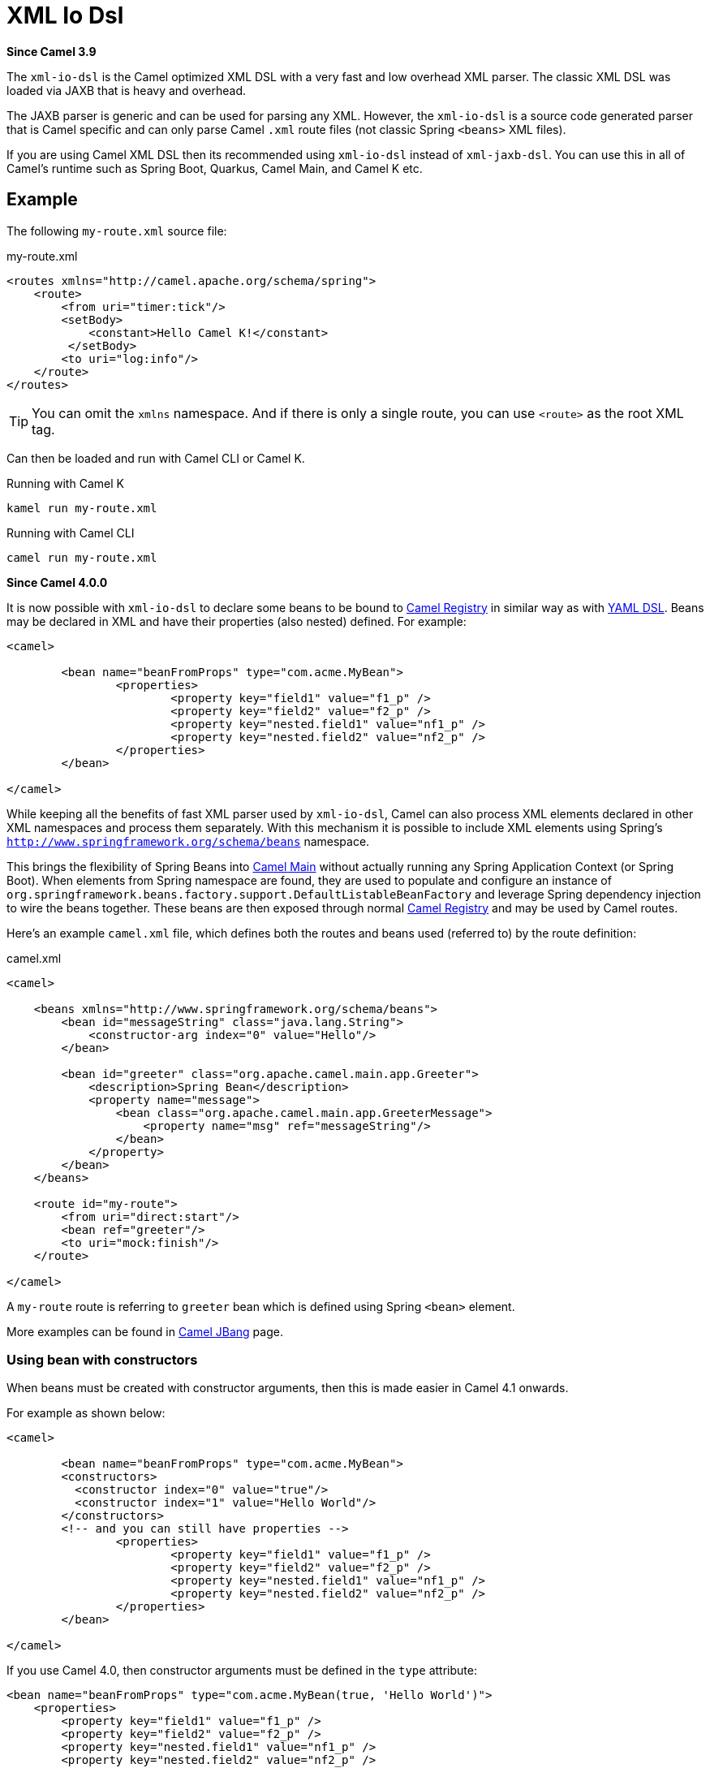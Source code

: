 = Xml Io Dsl Component
//TODO there is no .json file for this doc page, so it is not updated automatically by UpdateReadmeMojo.
//Header attributes written by hand.
:doctitle: XML Io Dsl
:artifactid: camel-xml-io-dsl
:description: Camel DSL with XML
:since: 3.9
:supportlevel: Stable
//Manually maintained attributes
:group: DSL

*Since Camel {since}*

The `xml-io-dsl` is the Camel optimized XML DSL with a very fast and low overhead XML parser.
The classic XML DSL was loaded via JAXB that is heavy and overhead.

The JAXB parser is generic and can be used for parsing any XML.
However, the `xml-io-dsl` is a source code generated parser that is Camel specific and can only parse Camel `.xml`
route files (not classic Spring `<beans>` XML files).

If you are using Camel XML DSL then its recommended using `xml-io-dsl` instead of `xml-jaxb-dsl`.
You can use this in all of Camel's runtime such as Spring Boot, Quarkus, Camel Main, and Camel K etc.

== Example

The following `my-route.xml` source file:

.my-route.xml
[source,xml]
----
<routes xmlns="http://camel.apache.org/schema/spring">
    <route>
        <from uri="timer:tick"/>
        <setBody>
            <constant>Hello Camel K!</constant>
         </setBody>
        <to uri="log:info"/>
    </route>
</routes>
----

TIP: You can omit the `xmlns` namespace. And if there is only a single route, you can use `<route>` as the root XML tag.

Can then be loaded and run with Camel CLI or Camel K.

.Running with Camel K

[source,bash]
----
kamel run my-route.xml
----

.Running with Camel CLI

[source,bash]
----
camel run my-route.xml
----

*Since Camel 4.0.0*

It is now possible with `xml-io-dsl` to declare some beans to be bound to xref:manual::registry.adoc[Camel Registry] in similar way as with xref:yaml-dsl.adoc[YAML DSL]. Beans may be declared in XML and have their properties (also nested) defined. For example:

[source,xml]
----
<camel>

	<bean name="beanFromProps" type="com.acme.MyBean">
		<properties>
			<property key="field1" value="f1_p" />
			<property key="field2" value="f2_p" />
			<property key="nested.field1" value="nf1_p" />
			<property key="nested.field2" value="nf2_p" />
		</properties>
	</bean>

</camel>
----

While keeping all the benefits of fast XML parser used by `xml-io-dsl`, Camel can also process XML elements declared in other XML namespaces and process them separately. With this mechanism it is possible to include XML elements using Spring's `http://www.springframework.org/schema/beans` namespace.

This brings the flexibility of Spring Beans into xref:components:others:main.adoc[Camel Main] without actually running any Spring Application Context (or Spring Boot). When elements from Spring namespace are found, they are used to populate and configure an instance of `org.springframework.beans.factory.support.DefaultListableBeanFactory` and leverage Spring dependency injection to wire the beans together. These beans are then exposed through normal xref:manual::registry.adoc[Camel Registry] and may be used by Camel routes.

Here's an example `camel.xml` file, which defines both the routes and beans used (referred to) by the route definition:

.camel.xml
[source,xml]
----
<camel>

    <beans xmlns="http://www.springframework.org/schema/beans">
        <bean id="messageString" class="java.lang.String">
            <constructor-arg index="0" value="Hello"/>
        </bean>

        <bean id="greeter" class="org.apache.camel.main.app.Greeter">
            <description>Spring Bean</description>
            <property name="message">
                <bean class="org.apache.camel.main.app.GreeterMessage">
                    <property name="msg" ref="messageString"/>
                </bean>
            </property>
        </bean>
    </beans>

    <route id="my-route">
        <from uri="direct:start"/>
        <bean ref="greeter"/>
        <to uri="mock:finish"/>
    </route>

</camel>
----

A `my-route` route is referring to `greeter` bean which is defined using Spring `<bean>` element.

More examples can be found in xref:manual:ROOT:camel-jbang.adoc#_using_spring_beans_in_camel_xml_dsl[Camel JBang] page.

=== Using bean with constructors

When beans must be created with constructor arguments, then this is made easier in Camel 4.1 onwards.

For example as shown below:

[source,xml]
----
<camel>

	<bean name="beanFromProps" type="com.acme.MyBean">
        <constructors>
          <constructor index="0" value="true"/>
          <constructor index="1" value="Hello World"/>
        </constructors>
        <!-- and you can still have properties -->
		<properties>
			<property key="field1" value="f1_p" />
			<property key="field2" value="f2_p" />
			<property key="nested.field1" value="nf1_p" />
			<property key="nested.field2" value="nf2_p" />
		</properties>
	</bean>

</camel>
----

If you use Camel 4.0, then constructor arguments must be defined in the `type` attribute:

[source,xml]
----
<bean name="beanFromProps" type="com.acme.MyBean(true, 'Hello World')">
    <properties>
        <property key="field1" value="f1_p" />
        <property key="field2" value="f2_p" />
        <property key="nested.field1" value="nf1_p" />
        <property key="nested.field2" value="nf2_p" />
    </properties>
</bean>
----

=== Creating beans from factory method

A bean can also be created from a factory method (public static) as shown below:

[source,xml]
----
	<bean name="myBean" type="com.acme.MyBean" factoryMethod="createMyBean">
        <constructors>
          <constructor index="0" value="true"/>
          <constructor index="1" value="Hello World"/>
        </constructors>
	</bean>
----

When using `factoryMethod` then the arguments to this method is taken from `constructors`.
So in the example above, this means that class `com.acme.MyBean` should be as follows:

[source,java]
----
public class MyBean {

    public static MyBean createMyBean(boolean important, String message) {
        MyBean answer = ...
        // create and configure the bean
        return answer;
    }
}
----

NOTE: The factory method must be `public static` and from the same class as the created class itself.

=== Creating beans from factory bean

A bean can also be created from a factory bean as shown below:

[source,xml]
----
	<bean name="myBean" type="com.acme.MyBean"
          factoryBean="com.acme.MyHelper" factoryMethod="createMyBean">
        <constructors>
          <constructor index="0" value="true"/>
          <constructor index="1" value="Hello World"/>
        </constructors>
	</bean>
----

TIP: `factoryBean` can also refer to an existing bean by bean id instead of FQN classname.

When using `factoryBean` and `factoryMethod` then the arguments to this method is taken from `constructors`.
So in the example above, this means that class `com.acme.MyHelper` should be as follows:

[source,java]
----
public class MyHelper {

    public static MyBean createMyBean(boolean important, String message) {
        MyBean answer = ...
        // create and configure the bean
        return answer;
    }
}
----

NOTE: The factory method must be `public static`.


== See Also

See xref:manual:ROOT:dsl.adoc[DSL]
